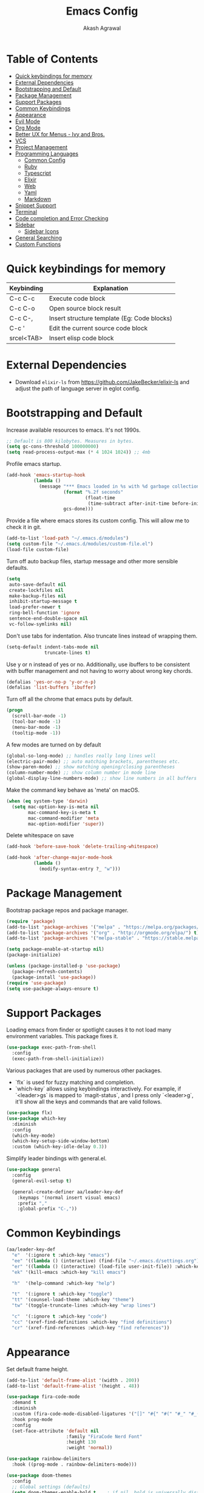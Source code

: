 #+TITLE: Emacs Config
#+AUTHOR: Akash Agrawal
#+EMAIL: akagr@outlook.com
#+STARTUP: content

* Table of Contents
:PROPERTIES:
:TOC: :include all :ignore this
:END:

:CONTENTS:
- [[#quick-keybindings-for-memory][Quick keybindings for memory]]
- [[#external-dependencies][External Dependencies]]
- [[#bootstrapping-and-default][Bootstrapping and Default]]
- [[#package-management][Package Management]]
- [[#support-packages][Support Packages]]
- [[#common-keybindings][Common Keybindings]]
- [[#appearance][Appearance]]
- [[#evil-mode][Evil Mode]]
- [[#org-mode][Org Mode]]
- [[#better-ux-for-menus---ivy-and-bros][Better UX for Menus - Ivy and Bros.]]
- [[#vcs][VCS]]
- [[#project-management][Project Management]]
- [[#programming-languages][Programming Languages]]
  - [[#common-config][Common Config]]
  - [[#ruby][Ruby]]
  - [[#typescript][Typescript]]
  - [[#elixir][Elixir]]
  - [[#web][Web]]
  - [[#yaml][Yaml]]
  - [[#markdown][Markdown]]
- [[#snippet-support][Snippet Support]]
- [[#terminal][Terminal]]
- [[#code-completion-and-error-checking][Code completion and Error Checking]]
- [[#sidebar][Sidebar]]
  - [[#sidebar-icons][Sidebar Icons]]
- [[#general-searching][General Searching]]
- [[#custom-functions][Custom Functions]]
:END:

* Quick keybindings for memory

|------------+---------------------------------------------|
| Keybinding | Explanation                                 |
|------------+---------------------------------------------|
| C-c C-c    | Execute code block                          |
| C-c C-o    | Open source block result                    |
| C-c C-,    | Insert structure template (Eg: Code blocks) |
| C-c '      | Edit the current source code block          |
| srcel<TAB> | Insert elisp code block                     |
|------------+---------------------------------------------|

* External Dependencies

- Download ~elixir-ls~ from https://github.com/JakeBecker/elixir-ls and adjust the path of language server in eglot config.

* Bootstrapping and Default

Increase available resources to emacs. It's not 1990s.
#+BEGIN_SRC emacs-lisp :results silent
  ;; Default is 800 kilobytes. Measures in bytes.
  (setq gc-cons-threshold 100000000)
  (setq read-process-output-max (* 4 1024 1024)) ;; 4mb
#+END_SRC

Profile emacs startup.
#+begin_src emacs-lisp :results silent
  (add-hook 'emacs-startup-hook
            (lambda ()
              (message "*** Emacs loaded in %s with %d garbage collections."
                       (format "%.2f seconds"
                               (float-time
                                (time-subtract after-init-time before-init-time)))
                       gcs-done)))
#+end_src

Provide a file where emacs stores its custom config. This will allow me to check it in git.
#+BEGIN_SRC emacs-lisp :results silent
  (add-to-list 'load-path "~/.emacs.d/modules")
  (setq custom-file "~/.emacs.d/modules/custom-file.el")
  (load-file custom-file)
#+END_SRC

Turn off auto backup files, startup message and other more sensible defaults.
#+BEGIN_SRC emacs-lisp :results silent
  (setq
   auto-save-default nil
   create-lockfiles nil
   make-backup-files nil
   inhibit-startup-message t
   load-prefer-newer t
   ring-bell-function 'ignore
   sentence-end-double-space nil
   vc-follow-symlinks nil)
#+END_SRC

Don't use tabs for indentation. Also truncate lines instead of wrapping them.
#+BEGIN_SRC emacs-lisp :results silent
  (setq-default indent-tabs-mode nil
                truncate-lines t)
#+END_SRC

Use y or n instead of yes or no. Additionally, use ibuffers to be consistent with buffer management and not having to worry about wrong key chords.
#+BEGIN_SRC emacs-lisp :results silent
  (defalias 'yes-or-no-p 'y-or-n-p)
  (defalias 'list-buffers 'ibuffer)
#+END_SRC

Turn off all the chrome that emacs puts by default.
#+BEGIN_SRC emacs-lisp :results silent
  (progn
    (scroll-bar-mode -1)
    (tool-bar-mode -1)
    (menu-bar-mode -1)
    (tooltip-mode -1))
#+END_SRC

A few modes are turned on by default
#+BEGIN_SRC emacs-lisp :results silent
  (global-so-long-mode) ;; handles really long lines well
  (electric-pair-mode) ;; auto matching brackets, parentheses etc.
  (show-paren-mode) ;; show matching opening/closing parentheses
  (column-number-mode) ;; show column number in mode line
  (global-display-line-numbers-mode) ;; show line numbers in all buffers
#+END_SRC

Make the command key behave as 'meta' on macOS.
#+BEGIN_SRC emacs-lisp :results silent
  (when (eq system-type 'darwin)
    (setq mac-option-key-is-meta nil
          mac-command-key-is-meta t
          mac-command-modifier 'meta
          mac-option-modifier 'super))
#+END_SRC

Delete whitespace on save
#+BEGIN_SRC emacs-lisp :results silent
  (add-hook 'before-save-hook 'delete-trailing-whitespace)
#+END_SRC

#+BEGIN_SRC emacs-lisp :results silent
  (add-hook 'after-change-major-mode-hook
            (lambda ()
              (modify-syntax-entry ?_ "w")))
#+END_SRC

* Package Management

Bootstrap package repos and package manager.
#+BEGIN_SRC emacs-lisp :results silent
  (require 'package)
  (add-to-list 'package-archives '("melpa" . "https://melpa.org/packages/"))
  (add-to-list 'package-archives '("org" . "http://orgmode.org/elpa/") t)
  (add-to-list 'package-archives '("melpa-stable" . "https://stable.melpa.org/packages/"))

  (setq package-enable-at-startup nil)
  (package-initialize)

  (unless (package-installed-p 'use-package)
    (package-refresh-contents)
    (package-install 'use-package))
  (require 'use-package)
  (setq use-package-always-ensure t)
#+END_SRC

* Support Packages

Loading emacs from finder or spotlight causes it to not load many environment variables. This package fixes it.
#+BEGIN_SRC emacs-lisp :results silent
  (use-package exec-path-from-shell
    :config
    (exec-path-from-shell-initialize))
#+END_SRC

Various packages that are used by numerous other packages.
+ `flx` is used for fuzzy matching and completion.
+ `which-key` allows using keybindings interactively. For example, if `<leader>gs` is mapped to `magit-status`, and I press only `<leader>g`, it'll show all the keys and commands that are valid follows.
#+BEGIN_SRC emacs-lisp :results silent
  (use-package flx)
  (use-package which-key
    :diminish
    :config
    (which-key-mode)
    (which-key-setup-side-window-bottom)
    :custom (which-key-idle-delay 0.3))
#+END_SRC

Simplify leader bindings with general.el.
#+begin_src emacs-lisp :results silent
  (use-package general
    :config
    (general-evil-setup t)

    (general-create-definer aa/leader-key-def
      :keymaps '(normal insert visual emacs)
      :prefix ","
      :global-prefix "C-,"))
#+end_src
* Common Keybindings

#+BEGIN_SRC emacs-lisp :results silent
  (aa/leader-key-def
    "e"  '(:ignore t :which-key "emacs")
    "ee" '((lambda () (interactive) (find-file "~/.emacs.d/settings.org")) :which-key "open config")
    "er" '((lambda () (interactive) (load-file user-init-file)) :which-key "reload config")
    "ek" '(kill-emacs :which-key "kill emacs")

    "h"  '(help-command :which-key "help")

    "t"  '(:ignore t :which-key "toggle")
    "tt" '(counsel-load-theme :which-key "theme")
    "tw" '(toggle-truncate-lines :which-key "wrap lines")

    "c"  '(:ignore t :which-key "code")
    "cc" '(xref-find-definitions :which-key "find definitions")
    "cr" '(xref-find-references :which-key "find references"))
#+END_SRC

* Appearance

Set default frame height.
#+BEGIN_SRC emacs-lisp :results silent
  (add-to-list 'default-frame-alist '(width . 200))
  (add-to-list 'default-frame-alist '(height . 48))
#+END_SRC

#+BEGIN_SRC emacs-lisp :results silent
  (use-package fira-code-mode
    :demand t
    :diminish
    :custom (fira-code-mode-disabled-ligatures '("[]" "#{" "#(" "#_" "#_(" "x"))
    :hook prog-mode
    :config
    (set-face-attribute 'default nil
                        :family "FiraCode Nerd Font"
                        :height 130
                        :weight 'normal))

  (use-package rainbow-delimiters
    :hook ((prog-mode . rainbow-delimiters-mode)))

  (use-package doom-themes
    :config
    ;; Global settings (defaults)
    (setq doom-themes-enable-bold t    ; if nil, bold is universally disabled
          doom-themes-enable-italic t) ; if nil, italics is universally disabled
    (load-theme 'doom-nord t))
#+END_SRC

Load theme after creating a new frame. This is required to work with server/client model. Otherwise, emacs will load theme only once when starting server and all subsequent frames won't get the theme.
#+BEGIN_SRC emacs-lisp :results silent
  (add-hook 'after-make-frame-functions
            (lambda (frame)
              (with-selected-frame frame
                (load-theme 'doom-nord t))))
#+END_SRC

Config for mode line:
#+begin_src emacs-lisp :results silent
  ;; Diminish minor modes from mode line
  (use-package diminish
    :config
    (diminish 'org-indent-mode)
    (diminish 'buffer-face-mode)
    (diminish 'visual-line-mode)
    (diminish 'eldoc-mode)
    (diminish 'auto-revert-mode))
#+end_src

* Evil Mode

Add undo package to allow branching undos.
#+begin_src emacs-lisp :results silent
  (use-package undo-fu)
#+end_src

Being a long time (neo)vim user, I use evil mode exclusively for editing. When they say it's impossible to get out of vim, it has a deeper meaning.
#+BEGIN_SRC emacs-lisp :results silent
  (use-package evil
    :demand t
    :init
    (setq evil-respect-visual-line-mode t
          evil-undo-system 'undo-fu
          evil-want-integration t
          evil-want-keybinding nil)
    :config
    (evil-mode)
    (setq evil-emacs-state-modes (delq 'ibuffer-mode evil-emacs-state-modes)))
#+END_SRC

Commentary package allows me to retain my muscle memory of (un)commenting code.
#+BEGIN_SRC emacs-lisp :results silent
  (use-package evil-commentary
    :after evil
    :diminish
    :config
    (evil-commentary-mode))
#+END_SRC

Evil surround for adding quotes, parenthesis etc. Another takeaway from vim.
#+begin_src emacs-lisp :results silent

  (use-package evil-surround
    :after evil
    :config
    (global-evil-surround-mode 1))
#+end_src

~evil-collection~ adds evil bindings for packages and modes not covered by ~evil~.
#+BEGIN_SRC emacs-lisp :results silent
  (use-package evil-collection
    :init
    (evil-collection-init '(deadgrep dired-sidebar ibuffer magit vterm xref)))
#+END_SRC

* Org Mode

Set up org default files and directories:
#+begin_src emacs-lisp :results silent
  (with-eval-after-load 'org
    (setq org-directory "~/Dropbox/org"
          org-default-notes-file (concat org-directory "/notes.org")
          org-agenda-files '("~/Dropbox/org/")
          org-archive-location (concat org-directory "/archive/%s::")))
#+end_src

Define some evil keybindings for org mode.
#+begin_src emacs-lisp :results silent
  (aa/leader-key-def
    "r"  '(:ignore t :which-key "org mode")
    "ra" '(org-agenda :which-key "agenda")
    "rc" '(org-capture :which-key "capture")
    "ri" '((lambda () (interactive) (org-indent-block)) :which-key "indent block")
    "rl" '(org-store-link :which-key "store Link")
    "ro" '((lambda () (interactive) (find-file org-default-notes-file)) :which-key "open notes"))
#+end_src

- Use org indent mode. This allows visual soft indentation of files without me having to maintain that.
- Turn on visual line mode to wrap lines.
- Turn on variable pitch mode to use different scale for headings
#+BEGIN_SRC emacs-lisp :results silent
  (with-eval-after-load 'org
    (setq org-startup-indented t
          org-hide-emphasis-markers t
          org-fontify-done-headline t
          org-hide-leading-stars t
          org-pretty-entities t
          org-src-tab-acts-natively t
          org-odd-levels-only t
          truncate-lines nil)
    (add-hook 'org-mode-hook #'visual-line-mode)
    (add-hook 'org-mode-hook #'variable-pitch-mode)
    (add-hook 'org-babel-after-execute-hook #'org-redisplay-inline-images))
#+END_SRC

Org bullets package prettifies the headline markers:
#+BEGIN_SRC emacs-lisp :results silent
  (use-package org-bullets
    :custom
    (org-bullets-bullet-list '("◉" "☯" "○" "☯" "✸" "☯" "✿" "☯" "✜" "☯" "◆" "☯" "▶"))
    (org-ellipsis " ▶")
    :hook (org-mode . org-bullets-mode))

  (use-package evil-org
    :diminish
    :config
    (add-hook 'org-mode-hook 'evil-org-mode)
    (add-hook 'evil-org-mode-hook
              (lambda ()
                (evil-org-set-key-theme)))
    (require 'evil-org-agenda)
    (evil-org-agenda-set-keys))
#+END_SRC

Configure font. The variable-pitch is used for fonts which are scaled. Eg: Headlines and content. Fixed pitch is for things with fixed size, like code, tables etc.
#+BEGIN_SRC emacs-lisp :results silent
  (add-hook 'after-make-frame-functions
            (lambda (frame)
              (with-selected-frame frame
                (progn
                  (let* ((variable-tuple
                          (cond ((x-list-fonts "FiraCode Nerd Font") '(:font "FiraCode Nerd Font"))
                                (nil (warn "Cannot find Firacode. Install FiraCode Nerd Font."))))
                         (base-font-color   (face-foreground 'default nil 'default))
                         (headline         `(:inherit default :weight bold :foreground ,base-font-color)))

                    (custom-theme-set-faces
                     'user
                     `(org-level-8 ((t (,@headline ,@variable-tuple))))
                     `(org-level-7 ((t (,@headline ,@variable-tuple))))
                     `(org-level-6 ((t (,@headline ,@variable-tuple))))
                     `(org-level-5 ((t (,@headline ,@variable-tuple))))
                     `(org-level-4 ((t (,@headline ,@variable-tuple))))
                     `(org-level-3 ((t (,@headline ,@variable-tuple :height 1.1))))
                     `(org-level-2 ((t (,@headline ,@variable-tuple :height 1.25))))
                     `(org-level-1 ((t (,@headline ,@variable-tuple :height 1.5))))
                     `(org-document-title ((t (,@headline ,@variable-tuple :height 1.75 :underline nil)))))))

                (custom-theme-set-faces
                 'user
                 '(variable-pitch ((t (:family "FiraCode Nerd Font" :height 140 :weight normal))))
                 '(fixed-pitch ((t ( :family "FiraCode Nerd Font" :height 130))))))))
#+END_SRC

Defined which elements of the org files are fixed pitch, so they're not scaled:
#+BEGIN_SRC emacs-lisp :results silent
  (add-hook 'after-make-frame-functions
            (lambda (frame)
              (with-selected-frame frame
                (custom-theme-set-faces
                 'user
                 '(org-block ((t (:inherit fixed-pitch))))
                 '(org-code ((t (:inherit (shadow fixed-pitch)))))
                 '(org-document-info ((t (:foreground "dark orange"))))
                 '(org-document-info-keyword ((t (:inherit (shadow fixed-pitch)))))
                 '(org-indent ((t (:inherit (org-hide fixed-pitch)))))
                 '(org-link ((t (:foreground "royal blue" :underline t))))
                 '(org-meta-line ((t (:inherit (font-lock-comment-face fixed-pitch)))))
                 '(org-property-value ((t (:inherit fixed-pitch))) t)
                 '(org-special-keyword ((t (:inherit (font-lock-comment-face fixed-pitch)))))
                 '(org-table ((t (:inherit fixed-pitch :foreground "#83a598"))))
                 '(org-tag ((t (:inherit (shadow fixed-pitch) :weight bold :height 1))))
                 '(org-verbatim ((t (:inherit (shadow fixed-pitch)))))))))
#+END_SRC

Replace default block delimiters with ligatures
#+BEGIN_SRC emacs-lisp :results silent
  (setq-default prettify-symbols-alist '(("#+BEGIN_SRC" . "†")
                                         ("#+END_SRC" . "†")
                                         ("#+begin_src" . "†")
                                         ("#+end_src" . "†")))
  (setq prettify-symbols-unprettify-at-point t)
  (add-hook 'org-mode-hook 'prettify-symbols-mode)
#+END_SRC

Replace list bullets with prettier dots.
#+BEGIN_SRC emacs-lisp :results silent
  (font-lock-add-keywords 'org-mode
                          '(("^ *\\([-]\\) "
                             (0 (prog1 () (compose-region (match-beginning 1) (match-end 1) "•"))))))

  (font-lock-add-keywords 'org-mode
                          '(("^ *\\([+]\\) "
                             (0 (prog1 () (compose-region (match-beginning 1) (match-end 1) "◦"))))))
#+END_SRC

Add toc to org files automatically
#+BEGIN_SRC emacs-lisp :results silent
  (use-package org-make-toc
    :config
    (add-hook 'org-mode-hook #'org-make-toc-mode))
#+END_SRC

* Better UX for Menus - Ivy and Bros.

Ivy allows me to use fuzzy find files, M-x commands, subdirectories, buffers. It provides the backend which many packages end up using. Alternatives would be helm and ido, which I've not yet tried.
#+BEGIN_SRC emacs-lisp :results silent
  (use-package ivy
    :diminish
    :bind (:map ivy-minibuffer-map
                ("TAB" . ivy-alt-done)
                ("C-l" . ivy-alt-done)
                ("C-j" . ivy-next-line)
                ("C-k" . ivy-previous-line)
                :map ivy-switch-buffer-map
                ("C-j" . ivy-next-line)
                ("C-k" . ivy-previous-line)
                ("C-l" . ivy-done)
                ("C-d" . ivy-switch-buffer-kill)
                :map ivy-reverse-i-search-map
                ("C-j" . ivy-next-line)
                ("C-k" . ivy-previous-line)
                ("C-d" . ivy-reverse-i-search-kill))
    :config
    (ivy-mode 1)
    (setq ivy-use-virtual-buffers nil)
    (setq ivy-initial-inputs-alist nil)
    (setq ivy-count-format "(%d/%d) "))

  (use-package counsel
    :after (flx ivy)
    :config
    :bind (("M-x" . counsel-M-x)))

  (use-package prescient
    :commands prescient-persist-mode
    :init (prescient-persist-mode 1))

  (use-package ivy-prescient
    :after (counsel prescient)
    :config
    (ivy-prescient-mode t)
    (setq ivy-prescient-sort-commands t))

  (use-package ivy-rich
    :after ivy-prescient
    :diminish
    :custom
    (ivy-virtual-abbreviate 'full)
    (ivy-rich-switch-buffer-align-virtual-buffer nil)
    (ivy-rich-path-style 'full)
    :config
    (setcdr (assq t ivy-format-functions-alist) #'ivy-format-function-line)
    (ivy-rich-mode))

  (aa/leader-key-def
  "b" '(:ignore t :which-key "buffer")
  "bb" '(counsel-switch-buffer :which-key "list")
  "bc" '(kill-this-buffer :which-key "kill current")
  "bd" '(aa/close-and-kill-this-pane :which-key "close current"))

  (general-define-key
   :states 'normal
   "/" 'swiper)
#+END_SRC

* VCS

The primary git interface I use, and also one of the main reasons I use emacs. `libgit` provides native bindings which makes magit faster.
#+BEGIN_SRC emacs-lisp :results silent
  (use-package libgit)

  (use-package magit
    :after counsel evil
    :demand t)

  (use-package magit-libgit
    :after (magit libgit))

  (aa/leader-key-def
    "g" '(:ignore t :which-key "git")
    "gs" '(magit-status :which-key "status")
    "gb" '(magit-blame :which-key "blame"))
#+END_SRC

* Project Management

Projectile plays pretty well with the other packages, including magit and dired sidebar.
#+BEGIN_SRC emacs-lisp :results silent
  (use-package projectile
    :after evil
    :diminish
    :init
    (setq projectile-completion-system 'ivy)
    :config
    (define-key projectile-mode-map (kbd "M-p") 'projectile-command-map)
    (projectile-mode +1))

  (use-package counsel-projectile
    :after projectile)

  (aa/leader-key-def
    "p"  '(projectile-command-map :which-key "projectile"))
#+END_SRC

Perspective allows creation of multiple, independent buffer lists and switch between them.
#+BEGIN_SRC emacs-lisp :results silent
  (use-package perspective
    :config
    (unless (equal persp-mode t)
      (persp-mode)))

  (general-define-key
   :states 'normal
   "C-b" 'persp-counsel-switch-buffer)

  (aa/leader-key-def
    "bs" '(persp-switch :which-key "switch perspective")
    "bk" '(persp-kill :which-key "kill perspective")
    "bn" '(persp-next :which-key "next perspective"))
#+END_SRC

* Programming Languages
*** Common Config
#+begin_src emacs-lisp :results silent
  (use-package editorconfig
    :diminish
    :config
    (editorconfig-mode 1))
#+end_src

*** Ruby
#+begin_src emacs-lisp :results silent
  (use-package ruby-end
    :diminish)
#+end_src
*** Typescript
#+begin_src emacs-lisp :results silent
  (use-package typescript-mode
    :config
    (add-to-list 'auto-mode-alist '("\\.tsx?\\'" . typescript-mode)))
#+end_src
*** Elixir
#+BEGIN_SRC emacs-lisp :results silent
  (use-package elixir-mode
    :after ruby-end
    :config
    (add-to-list 'elixir-mode-hook
                 (defun auto-activate-ruby-end-mode-for-elixir-mode ()
                   (set (make-variable-buffer-local 'ruby-end-expand-keywords-before-re)
                        "\\(?:^\\|\\s-+\\)\\(?:do\\)")
                   (set (make-variable-buffer-local 'ruby-end-check-statement-modifiers) nil)
                   (ruby-end-mode +1)))
    ;; Create a buffer-local hook to run elixir-format on save, only when we enable elixir-mode.
    (add-hook 'elixir-mode-hook
              (lambda () (add-hook 'before-save-hook 'elixir-format nil t))))
#+END_SRC

*** Web
#+begin_src emacs-lisp :results silent
  (use-package web-mode
    :mode "\\.p?html?\\'"
    :mode "\\.eex\\'"
    :mode "\\.leex\\'"

    :config
    (setq
     web-mode-markup-indent-offset 2
     web-mode-css-indent-offset 2
     web-mode-code-indent-offset 2
     web-mode-enable-auto-closing t
     web-mode-enable-auto-opening t
     web-mode-enable-auto-pairing t
     web-mode-enable-auto-indentation t)
    )

  (use-package polymode
    :mode ("\\.ex\\'" . poly-elixir-web-mode)
    :config
    (define-hostmode poly-elixir-hostmode :mode 'elixir-mode)
    (define-innermode poly-liveview-expr-elixir-innermode
      :mode 'web-mode
      :head-matcher (rx line-start (* space) "~L" (= 3 (char "\"'")) line-end)
      :tail-matcher (rx line-start (* space) (= 3 (char "\"'")) line-end)
      :head-mode 'host
      :tail-mode 'host
      :allow-nested nil
      :keep-in-mode 'host
      :fallback-mode 'host)
    (define-polymode poly-elixir-web-mode
      :hostmode 'poly-elixir-hostmode
      :innermodes '(poly-liveview-expr-elixir-innermode))
    )

  (setq web-mode-engines-alist '(("elixir" . "\\.ex\\'")))
#+end_src

*** Yaml
#+BEGIN_SRC emacs-lisp :results silent
  (use-package yaml-mode)
#+END_SRC

*** Markdown

Enable visual line for word wrap and sane navigation.
#+BEGIN_SRC emacs-lisp :results silent
  (add-hook 'markdown-mode-hook #'visual-line-mode)
#+END_SRC

* Snippet Support
Add snippet support. Actual snippets live outside of this file. Custom snippets can be saved in ~~/.emacs.d/snippets~ directory.
#+begin_src emacs-lisp :results silent
  (use-package yasnippet
    :after company
    :diminish yas-minor-mode
    :hook (prog-mode . yas-minor-mode)
    :hook (org-mode . yas-minor-mode)
    :config
    (yas-reload-all))

  (use-package yasnippet-snippets
    :after (yasnippet))
#+end_src

* Terminal
Add ~vterm~, the most complete terminal emulator for emacs, and supporting packages.

#+BEGIN_SRC emacs-lisp :results silent
  (use-package vterm)

  (use-package vterm-toggle
    :after vterm
    :config
    (setq vterm-toggle-hide-method 'reset-window-configration))

  (aa/leader-key-def
    "v"  '(:ignore t :which-key "vterm")
    "vv"  '(vterm-toggle :which-key "toggle"))
#+END_SRC

* Code completion and Error Checking

Using company for auto-completion backend. Most modern languages implement LSP (Language Server Protocol), allowing for rich auto-completion.
#+BEGIN_SRC emacs-lisp :results silent
  (use-package company
    :diminish
    :init
    (setq company-idle-delay 0)
    (setq company-global-modes '(not org-mode))
    (setq company-minimum-prefix-length 1)
    :config
    (global-company-mode 1))

  (use-package eglot
    :after elixir-mode
    :config
    (add-hook 'elixir-mode-hook 'eglot-ensure)
    (add-hook 'ruby-mode-hook 'eglot-ensure)
    (add-to-list 'eglot-server-programs '(elixir-mode "/Users/akash/Downloads/elixir-ls/language_server.sh")))

  (use-package flycheck
    :after org
    :diminish
    :hook
    (org-src-mode . disable-flycheck-for-elisp)
    :custom
    (flycheck-emacs-lisp-initialize-packages t)
    (flycheck-display-errors-delay 0.1)
    :config
    (global-flycheck-mode)
    (flycheck-set-indication-mode 'left-margin)

    (defun disable-flycheck-for-elisp ()
      (setq-local flycheck-disabled-checkers '(emacs-lisp-checkdoc)))

    (add-to-list 'flycheck-checkers 'proselint))

  (use-package flycheck-inline
    :config (global-flycheck-inline-mode))
#+END_SRC

* Sidebar
#+BEGIN_SRC emacs-lisp :results silent
  (use-package dired-sidebar
    :commands (dired-sidebar-toggle-sidebar)
    :after evil
    :demand t
    :init
    (add-hook 'dired-sidebar-mode-hook
              (lambda ()
                (unless (file-remote-p default-directory)
                  (auto-revert-mode))))

    :config
    (push 'toggle-window-split dired-sidebar-toggle-hidden-commands)
    (push 'rotate-windows dired-sidebar-toggle-hidden-commands)
    (setq dired-sidebar-theme 'icons)
    (setq dired-sidebar-subtree-line-prefix "-")
    (setq dired-sidebar-use-term-integration t)
    (setq dired-sidebar-use-custom-font t))

  (aa/leader-key-def
    "n" '(dired-sidebar-toggle-sidebar :which-key "sidebar"))
#+END_SRC

*** Sidebar Icons
Run `M-x all-the-icons-install-fonts` to install the icons.
#+BEGIN_SRC emacs-lisp :results silent
  (use-package all-the-icons)

  (use-package all-the-icons-dired
    :after all-the-icons
    :config
    (add-hook 'dired-mode-hook 'all-the-icons-dired-mode))
#+END_SRC

* General Searching
#+BEGIN_SRC emacs-lisp :results silent
  (use-package ripgrep)

  (use-package deadgrep)

  (aa/leader-key-def
    "s" '(deadgrep :which-key "search"))
#+END_SRC

* Custom Functions

Copy current file path relative to project root.
#+BEGIN_SRC emacs-lisp :results silent
  (defun aa/copy-file-path ()
    (interactive)
    (kill-new (file-relative-name buffer-file-name (projectile-project-root))))

  (defalias 'cfp 'aa/copy-file-path)
#+END_SRC

Kill this buffer and window, as long as it's not the only window open.
#+begin_src emacs-lisp :results silent
  (defun aa/close-and-kill-this-pane ()
    "If there are multiple windows, then close this one and kill its buffer"
    (interactive)
    (kill-this-buffer)
    (if (not (one-window-p))
        (delete-window)))
#+end_src
